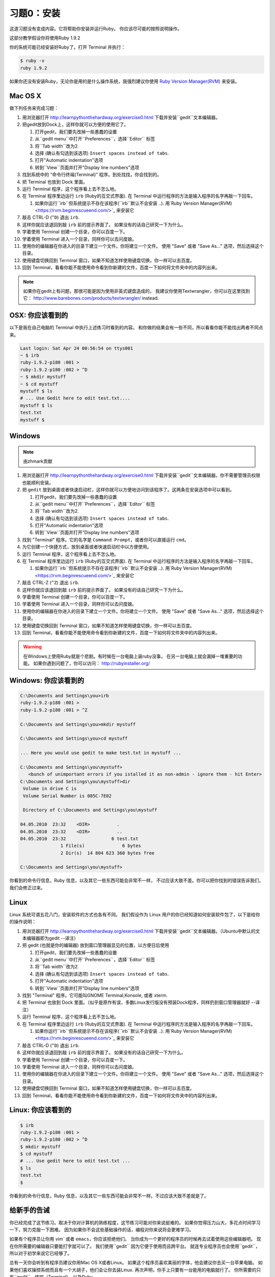 习题0：安装
=====================

这道习题没有变成内容。它将帮助你安装并运行Ruby。
你应该尽可能的按照说明操作。

这部分教学假设你将使用Ruby 1.9.2

你的系统可能已经安装好Ruby了。打开 Terminal 并执行：

.. code-block:: console

    $ ruby -v
    ruby 1.9.2

如果你还没有安装Ruby，无论你是用的是什么操作系统，我强烈建议你使用
`Ruby Version Manager(RVM) <https://rvm.beginrescueend.com/>`_ 来安装。

Mac OS X
-------

做下列任务来完成习题：

1.  用浏览器打开
    `http://learnpythonthehardway.org/exercise0.html <http://learnpythonthehardway.org/exercise0.html>`_
    下载并安装``gedit``文本编辑器。
2.  把gedit放到Dock上，这样你就可以方便的使用它了。

    1. 打开gedit，我们要先改掉一些愚蠢的设置
    2. 从``gedit menu``中打开``Preferences``，选择``Editor`` 标签
    3. 将``Tab width``改为2.
    4. 选择 (确认有勾选到该选项)
       ``Insert spaces instead of tabs``.
    5. 打开"Automatic indentation"选项
    6. 转到``View``页面并打开"Display line numbers"选项

3.  找到系统中的 “命令行终端(Terminal)” 程序。到处找找，你会找到的。
4.  把 Terminal 也放到 Dock 里面。
5.  运行 Terminal 程序，这个程序看上去不怎么地。
6.  在 Terminal 程序里边运行 ``irb`` (Ruby的互交式界面). 
    在 Terminal 中运行程序的方法是输入程序的名字再敲一下回车。

    1. 如果你运行``irb``但系统提示不存在该程序(``irb``默认不会安装
       ..). 用`Ruby Version Manager(RVM) <https://rvm.beginrescueend.com/>`_
       来安装它

7.  敲击 CTRL-D (``^D``) 退出 ``irb``.
8.  这样你就应该退回到敲 ``irb`` 前的提示界面了。
    如果没有的话自己研究一下为什么。
9.  学着使用 Terminal 创建一个目录，你可以百度一下。
10. 学着使用 Terminal 进入一个目录，同样你可以去问度娘。
11. 使用你的编辑器在你进入的目录下建立一个文件。你将建立一个文件。
    使用 "Save" 或者 "Save As..." 选项，然后选择这个目录。
12. 使用键盘切换回到 Terminal 窗口，如果不知道怎样使用键盘切换，你一样可以去百度。
13. 回到 Terminal，看看你能不能使用命令看到你新建的文件，百度一下如何将文件夹中的内容列出来。

.. note::

    如果你在gedit上有问题，那很可能是因为使用非英式键盘造成的，
    我建议你使用Textwrangler，你可以在这里找到它：
    `http://www.barebones.com/products/textwrangler/ <http://www.barebones.com/products/textwrangler/>`_
    instead.

OSX: 你应该看到的
------------------------

以下是我在自己电脑的 Terminal 中执行上述练习时看到的内容。
和你做的结果会有一些不同，所以看看你能不能找出两者不同点来。

.. code-block:: console

    Last login: Sat Apr 24 00:56:54 on ttys001
    ~ $ irb
    ruby-1.9.2-p180 :001 >
    ruby-1.9.2-p180 :002 > ^D
    ~ $ mkdir mystuff
    ~ $ cd mystuff
    mystuff $ ls
    # ... Use Gedit here to edit test.txt....
    mystuff $ ls
    test.txt
    mystuff $

Windows
-------

.. note::

    由zhmark贡献


1.  用浏览器打开
    `http://learnpythonthehardway.org/exercise0.html <http://learnpythonthehardway.org/exercise0.html>`_
    下载并安装``gedit``文本编辑器。你不需要管理员权限也能顺利安装。
2.  把 ``gedit`` 放到桌面或者快速启动栏，这样你就可以方便地访问到该程序了。这两条在安装选项中可以看到。

    1. 打开gedit，我们要先改掉一些愚蠢的设置
    2. 从``gedit menu``中打开``Preferences``，选择``Editor`` 标签
    3. 将``Tab width``改为2.
    4. 选择 (确认有勾选到该选项)
       ``Insert spaces instead of tabs``.
    5. 打开"Automatic indentation"选项
    6. 转到``View``页面并打开"Display line numbers"选项

3.  找到 "Terminal" 程序。它的名字是 ``Command Prompt``，或者你可以直接运行 ``cmd``。 
4.  为它创建一个快捷方式，放到桌面或者快速启动栏中以方便使用。
5.  运行 Terminal 程序，这个程序看上去不怎么地。
6.  在 Terminal 程序里边运行 ``irb`` (Ruby的互交式界面). 
    在 Terminal 中运行程序的方法是输入程序的名字再敲一下回车。

    1. 如果你运行``irb``但系统提示不存在该程序(``irb``默认不会安装
       ..). 用`Ruby Version Manager(RVM) <https://rvm.beginrescueend.com/>`_
       来安装它

7.  敲击 CTRL-Z (``^Z``) 退出 ``irb``.
8.  这样你就应该退回到敲 ``irb`` 前的提示界面了。
    如果没有的话自己研究一下为什么。
9.  学着使用 Terminal 创建一个目录，你可以百度一下。
10. 学着使用 Terminal 进入一个目录，同样你可以去问度娘。
11. 使用你的编辑器在你进入的目录下建立一个文件。你将建立一个文件。
    使用 "Save" 或者 "Save As..." 选项，然后选择这个目录。
12. 使用键盘切换回到 Terminal 窗口，如果不知道怎样使用键盘切换，你一样可以去百度。
13. 回到 Terminal，看看你能不能使用命令看到你新建的文件，百度一下如何将文件夹中的内容列出来。

.. warning::

    在Windows上使用Ruby就是个悲剧。有时候在一台电脑上装ruby没事，
    在另一台电脑上就会漏掉一堆重要的功能。
    如果你遇到问题了，你可以访问：
    `http://rubyinstaller.org/ <http://rubyinstaller.org/>`_

Windows: 你应该看到的
----------------------------

.. code-block:: console

    C:\Documents and Settings\you>irb
    ruby-1.9.2-p180 :001 >
    ruby-1.9.2-p180 :001 > ^Z

    C:\Documents and Settings\you>mkdir mystuff

    C:\Documents and Settings\you>cd mystuff

    ... Here you would use gedit to make test.txt in mystuff ...

    C:\Documents and Settings\you\mystuff>
       <bunch of unimportant errors if you istalled it as non-admin - ignore them - hit Enter>
    C:\Documents and Settings\you\mystuff>dir
     Volume in drive C is
     Volume Serial Number is 085C-7E02

     Directory of C:\Documents and Settings\you\mystuff

    04.05.2010  23:32    <DIR>          .
    04.05.2010  23:32    <DIR>          ..
    04.05.2010  23:32                 6 test.txt
                   1 File(s)              6 bytes
                   2 Dir(s)  14 804 623 360 bytes free

    C:\Documents and Settings\you\mystuff>

你看到的命令行信息，Ruby 信息，以及其它一些东西可能会非常不一样，
不过应该大致不差。你可以把你找到的错误告诉我们，我们会修正过来。

Linux
-----

Linux 系统可谓五花八门，安装软件的方式也各有不同。
我们假设作为 Linux 用户的你已经知道如何安装软件包了，以下是给你的操作说明：

1.  用浏览器打开
    `http://learnpythonthehardway.org/exercise0.html <http://learnpythonthehardway.org/exercise0.html>`_
    下载并安装``gedit``文本编辑器。（Ubuntu中默认的文本编辑器即为gedit --译注）
2.  把 gedit (也就是你的编辑器) 放到窗口管理器显见的位置，以方便日后使用

    1. 打开gedit，我们要先改掉一些愚蠢的设置
    2. 从``gedit menu``中打开``Preferences``，选择``Editor`` 标签
    3. 将``Tab width``改为2.
    4. 选择 (确认有勾选到该选项)
       ``Insert spaces instead of tabs``.
    5. 打开"Automatic indentation"选项
    6. 转到``View``页面并打开"Display line numbers"选项

3.  找到 "Terminal" 程序。它可能叫GNOME Terminal,Konsole, 或者 xterm.
4.  把 Terminal 也放到 Dock 里面。（似乎是原作有误，多数Linux发行版没有预装Dock程序，同样扔到窗口管理器就好 --译注）
5.  运行 Terminal 程序，这个程序看上去不怎么地。
6.  在 Terminal 程序里边运行 ``irb`` (Ruby的互交式界面). 
    在 Terminal 中运行程序的方法是输入程序的名字再敲一下回车。

    1. 如果你运行``irb``但系统提示不存在该程序(``irb``默认不会安装
       ..). 用`Ruby Version Manager(RVM) <https://rvm.beginrescueend.com/>`_
       来安装它

7.  敲击 CTRL-D (``^D``) 退出 ``irb``.
8.  这样你就应该退回到敲 ``irb`` 前的提示界面了。
    如果没有的话自己研究一下为什么。
9.  学着使用 Terminal 创建一个目录，你可以百度一下。
10. 学着使用 Terminal 进入一个目录，同样你可以去问度娘。
11. 使用你的编辑器在你进入的目录下建立一个文件。你将建立一个文件。
    使用 "Save" 或者 "Save As..." 选项，然后选择这个目录。
12. 使用键盘切换回到 Terminal 窗口，如果不知道怎样使用键盘切换，你一样可以去百度。
13. 回到 Terminal，看看你能不能使用命令看到你新建的文件，百度一下如何将文件夹中的内容列出来。

Linux: 你应该看到的
--------------------------

.. code-block:: console

    $ irb
    ruby-1.9.2-p180 :001 > 
    ruby-1.9.2-p180 :002 > ^D
    $ mkdir mystuff
    $ cd mystuff
    # ... Use gedit here to edit test.txt ...
    $ ls
    test.txt
    $

你看到的命令行信息，Ruby 信息，以及其它一些东西可能会非常不一样。不过应该大致不差就是了。

给新手的告诫
----------------------

你已经完成了这节练习。取决于你对计算机的熟练程度，这节练习可能对你来说挺难的。
如果你觉得压力山大，多花点时间学习一下，努力克服一下困难。
因为如果你不会这些基础操作的话，编程对你来说将会更难学习。

如果有个程序员让你用 `vim`` 或者 ``emacs``，你应该拒绝他们。
当你成为一个更好的程序员的时候再去试着使用这些编辑器吧。
现在你所需要的编辑器只要能打字就可以了。
我们使用``gedit`` 因为它便于使用而且跨平台。
就连专业程序员也会使用``gedit``，所以对于初学来说它已经够了。

总有一天你会听到有程序员建议你用Mac OS X或者Linux。
如果这个程序员喜欢美丽的字体，他会建议你去买一台苹果电脑。
如果他们喜欢操控系统而且有一个大胡子，他们会让你去装Linux.
再次声明，你手上只要有一台能用的电脑就行了。
你所需要的只有``gedit``，终端（Terminal），以及Ruby。

最后要说的是这节练习的准备工作的目的，也就是让你可以在以后的练习中顺利地做到下面的这些事情：

1. 使用 ``gedit`` 编写代码。
2. 运行你写的习题。
3. 修改错误的习题。
4. 重复上述步骤。

其他的事情只会让你更困惑，所以还是坚持按计划进行吧。

